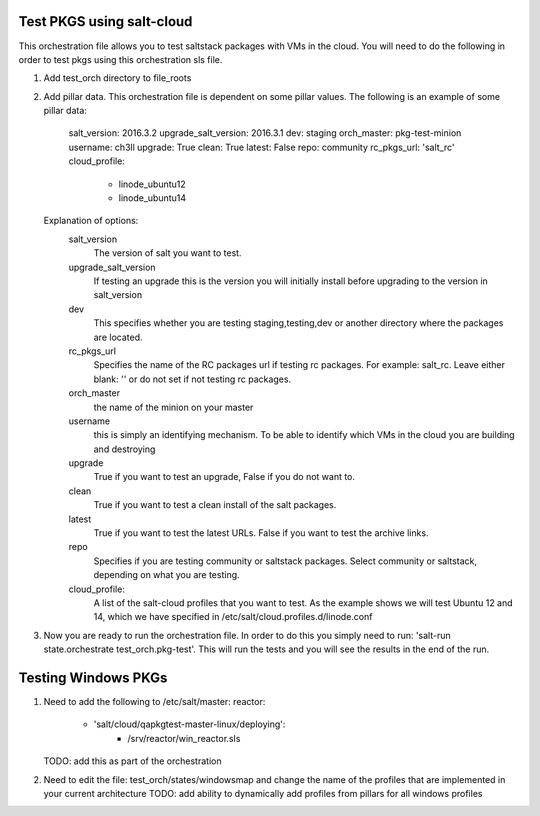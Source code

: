 ==========================
Test PKGS using salt-cloud
==========================

This orchestration file allows you to test saltstack packages with VMs
in the cloud. You will need to do the following in order to test pkgs
using this orchestration sls file.

1. Add test_orch directory to file_roots
2. Add pillar data. This orchestration file is dependent on some pillar
   values. The following is an example of some pillar data:

       salt_version: 2016.3.2
       upgrade_salt_version: 2016.3.1
       dev: staging
       orch_master: pkg-test-minion
       username: ch3ll
       upgrade: True
       clean: True
       latest: False
       repo: community
       rc_pkgs_url: 'salt_rc'
       cloud_profile:
         - linode_ubuntu12
         - linode_ubuntu14

   Explanation of options:
     salt_version
         The version of salt you want to test.

     upgrade_salt_version
         If testing an upgrade this is the version you
         will initially install before upgrading to the
         version in salt_version

     dev
         This specifies whether you are testing staging,testing,dev or
         another directory where the packages are located.

     rc_pkgs_url
         Specifies the name of the RC packages url if testing rc packages.
         For example: salt_rc. Leave either blank: '' or do not set if not
         testing rc packages.

     orch_master
         the name of the minion on your master

     username
         this is simply an identifying mechanism. To be able to identify
         which VMs in the cloud you are building and destroying

     upgrade
         True if you want to test an upgrade, False if you do not want to.

     clean
         True if you want to test a clean install of the salt packages.

     latest
         True if you want to test the latest URLs. False if you want to
         test the archive links.

     repo
         Specifies if you are testing community or saltstack packages.
         Select community or saltstack, depending on what you are testing.
         
     cloud_profile:
         A list of the salt-cloud profiles that you want to test.
         As the example shows we will test Ubuntu 12 and 14, which
         we have specified in /etc/salt/cloud.profiles.d/linode.conf

3. Now you are ready to run the orchestration file. In order to do this you simply
   need to run: 'salt-run state.orchestrate test_orch.pkg-test'. This will run the
   tests and you will see the results in the end of the run.


====================
Testing Windows PKGs
====================

1. Need to add the following to /etc/salt/master:
   reactor:
     - 'salt/cloud/qapkgtest-master-linux/deploying':
           - /srv/reactor/win_reactor.sls

   TODO: add this as part of the orchestration

2. Need to edit the file: test_orch/states/windowsmap and change the name of the profiles that are implemented in your current architecture
   TODO: add ability to dynamically add profiles from pillars for all windows profiles
